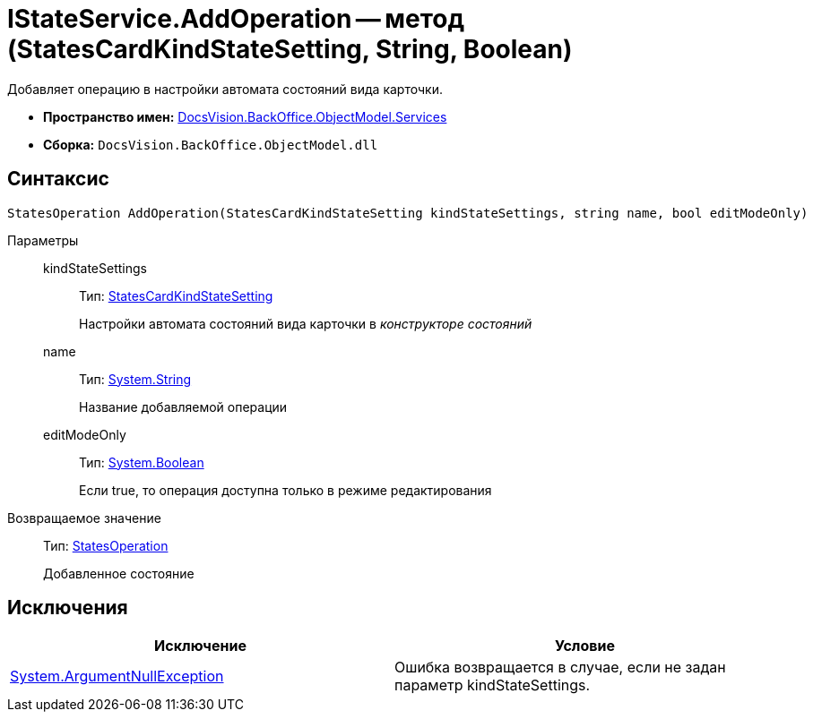 = IStateService.AddOperation -- метод (StatesCardKindStateSetting, String, Boolean)

Добавляет операцию в настройки автомата состояний вида карточки.

* *Пространство имен:* xref:api/DocsVision/BackOffice/ObjectModel/Services/Services_NS.adoc[DocsVision.BackOffice.ObjectModel.Services]
* *Сборка:* `DocsVision.BackOffice.ObjectModel.dll`

== Синтаксис

[source,csharp]
----
StatesOperation AddOperation(StatesCardKindStateSetting kindStateSettings, string name, bool editModeOnly)
----

Параметры::
kindStateSettings:::
Тип: xref:api/DocsVision/BackOffice/ObjectModel/StatesCardKindStateSetting_CL.adoc[StatesCardKindStateSetting]
+
Настройки автомата состояний вида карточки в _конструкторе состояний_
name:::
Тип: http://msdn.microsoft.com/ru-ru/library/system.string.aspx[System.String]
+
Название добавляемой операции
editModeOnly:::
Тип: http://msdn.microsoft.com/ru-ru/library/system.boolean.aspx[System.Boolean]
+
Если true, то операция доступна только в режиме редактирования

Возвращаемое значение::
Тип: xref:api/DocsVision/BackOffice/ObjectModel/StatesOperation_CL.adoc[StatesOperation]
+
Добавленное состояние

== Исключения

[cols=",",options="header"]
|===
|Исключение |Условие
|http://msdn.microsoft.com/ru-ru/library/system.argumentnullexception.aspx[System.ArgumentNullException] |Ошибка возвращается в случае, если не задан параметр kindStateSettings.
|===
